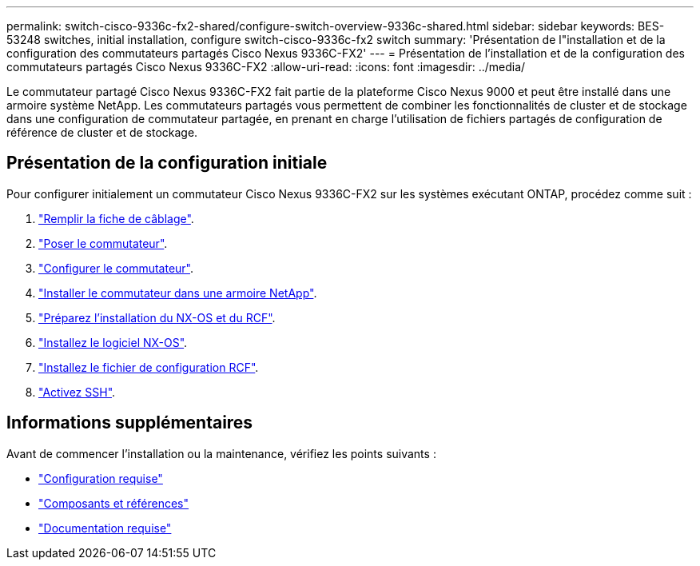 ---
permalink: switch-cisco-9336c-fx2-shared/configure-switch-overview-9336c-shared.html 
sidebar: sidebar 
keywords: BES-53248 switches, initial installation, configure switch-cisco-9336c-fx2 switch 
summary: 'Présentation de l"installation et de la configuration des commutateurs partagés Cisco Nexus 9336C-FX2' 
---
= Présentation de l'installation et de la configuration des commutateurs partagés Cisco Nexus 9336C-FX2
:allow-uri-read: 
:icons: font
:imagesdir: ../media/


[role="lead"]
Le commutateur partagé Cisco Nexus 9336C-FX2 fait partie de la plateforme Cisco Nexus 9000 et peut être installé dans une armoire système NetApp. Les commutateurs partagés vous permettent de combiner les fonctionnalités de cluster et de stockage dans une configuration de commutateur partagée, en prenant en charge l'utilisation de fichiers partagés de configuration de référence de cluster et de stockage.



== Présentation de la configuration initiale

Pour configurer initialement un commutateur Cisco Nexus 9336C-FX2 sur les systèmes exécutant ONTAP, procédez comme suit :

. link:cable-9336c-shared.html["Remplir la fiche de câblage"].
. link:install-9336c-shared.html["Poser le commutateur"].
. link:setup-and-configure-9336c-shared.html["Configurer le commutateur"].
. link:install-switch-and-passthrough-panel-9336c-shared.html["Installer le commutateur dans une armoire NetApp"].
. link:prepare-nxos-rcf-9336c-shared.html["Préparez l'installation du NX-OS et du RCF"].
. link:install-nxos-software-9336c-shared.html["Installez le logiciel NX-OS"].
. link:install-nxos-rcf-9336c-shared.html["Installez le fichier de configuration RCF"].
. link:configure-ssh.html["Activez SSH"].




== Informations supplémentaires

Avant de commencer l'installation ou la maintenance, vérifiez les points suivants :

* link:configure-reqs-9336c-shared.html["Configuration requise"]
* link:components-9336c-shared.html["Composants et références"]
* link:required-documentation-9336c-shared.html["Documentation requise"]

